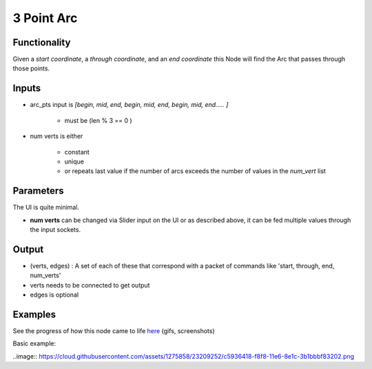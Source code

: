 3 Point Arc
===========

Functionality
-------------

Given a *start coordinate*, a *through coordinate*, and an *end coordinate* this Node will find the Arc that passes through those points.

Inputs
------

- arc_pts input is `[begin, mid, end, begin, mid, end, begin, mid, end..... ]`

    - must be (len % 3 == 0 )

- num verts is either

    - constant
    - unique
    - or repeats last value if the number of arcs exceeds the number of values in the `num_vert` list


Parameters
----------

The UI is quite minimal.


- **num verts** can be changed via Slider input on the UI or as described above, it can be fed multiple values through the input sockets.


Output
------

- (verts, edges) : A set of each of these that correspond with a packet of commands like 'start, through, end, num_verts'
- verts needs to be connected to get output
- edges is optional

Examples
--------

.. image:: https://cloud.githubusercontent.com/assets/619340/3375992/3bbc0c86-fbd0-11e3-9456-353c77fd0d17.gif

See the progress of how this node came to life `here <https://github.com/nortikin/sverchok/issues/254>`_ (gifs, screenshots)

Basic example:

..image:: https://cloud.githubusercontent.com/assets/1275858/23209252/c5936418-f8f8-11e6-8e1c-3b1bbbf83202.png
